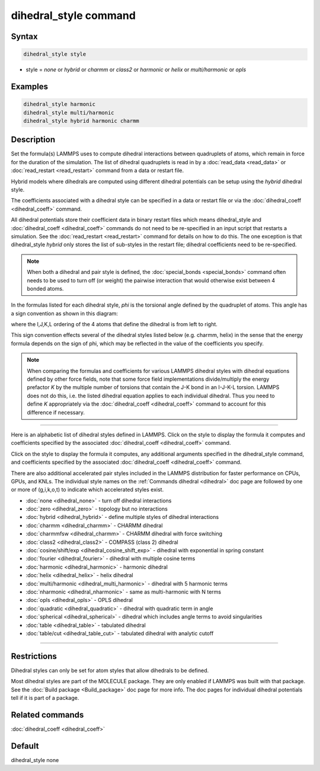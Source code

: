 .. index:: dihedral_style

dihedral_style command
======================

Syntax
""""""

.. code-block:: LAMMPS

   dihedral_style style

* style = *none* or *hybrid* or *charmm* or *class2* or *harmonic* or *helix* or         *multi/harmonic* or *opls*

Examples
""""""""

.. code-block:: LAMMPS

   dihedral_style harmonic
   dihedral_style multi/harmonic
   dihedral_style hybrid harmonic charmm

Description
"""""""""""

Set the formula(s) LAMMPS uses to compute dihedral interactions
between quadruplets of atoms, which remain in force for the duration
of the simulation.  The list of dihedral quadruplets is read in by a
:doc:`read_data <read_data>` or :doc:`read_restart <read_restart>` command
from a data or restart file.

Hybrid models where dihedrals are computed using different dihedral
potentials can be setup using the *hybrid* dihedral style.

The coefficients associated with a dihedral style can be specified in
a data or restart file or via the :doc:`dihedral_coeff <dihedral_coeff>`
command.

All dihedral potentials store their coefficient data in binary restart
files which means dihedral\_style and
:doc:`dihedral_coeff <dihedral_coeff>` commands do not need to be
re-specified in an input script that restarts a simulation.  See the
:doc:`read_restart <read_restart>` command for details on how to do
this.  The one exception is that dihedral\_style *hybrid* only stores
the list of sub-styles in the restart file; dihedral coefficients need
to be re-specified.

.. note::

   When both a dihedral and pair style is defined, the
   :doc:`special_bonds <special_bonds>` command often needs to be used to
   turn off (or weight) the pairwise interaction that would otherwise
   exist between 4 bonded atoms.

In the formulas listed for each dihedral style, *phi* is the torsional
angle defined by the quadruplet of atoms.  This angle has a sign
convention as shown in this diagram:

.. image:: JPG/dihedral_sign.jpg
   :align: center

where the I,J,K,L ordering of the 4 atoms that define the dihedral
is from left to right.

This sign convention effects several of the dihedral styles listed
below (e.g. charmm, helix) in the sense that the energy formula
depends on the sign of phi, which may be reflected in the value of the
coefficients you specify.

.. note::

   When comparing the formulas and coefficients for various LAMMPS
   dihedral styles with dihedral equations defined by other force fields,
   note that some force field implementations divide/multiply the energy
   prefactor *K* by the multiple number of torsions that contain the J-K
   bond in an I-J-K-L torsion.  LAMMPS does not do this, i.e. the listed
   dihedral equation applies to each individual dihedral.  Thus you need
   to define *K* appropriately via the
   :doc:`dihedral_coeff <dihedral_coeff>` command to account for this
   difference if necessary.

----------

Here is an alphabetic list of dihedral styles defined in LAMMPS.  Click on
the style to display the formula it computes and coefficients
specified by the associated :doc:`dihedral_coeff <dihedral_coeff>` command.

Click on the style to display the formula it computes, any additional
arguments specified in the dihedral\_style command, and coefficients
specified by the associated :doc:`dihedral_coeff <dihedral_coeff>`
command.

There are also additional accelerated pair styles included in the
LAMMPS distribution for faster performance on CPUs, GPUs, and KNLs.
The individual style names on the :ref:`Commands dihedral <dihedral>` doc page are followed by one or
more of (g,i,k,o,t) to indicate which accelerated styles exist.

* :doc:`none <dihedral_none>` - turn off dihedral interactions
* :doc:`zero <dihedral_zero>` - topology but no interactions
* :doc:`hybrid <dihedral_hybrid>` - define multiple styles of dihedral interactions

* :doc:`charmm <dihedral_charmm>` - CHARMM dihedral
* :doc:`charmmfsw <dihedral_charmm>` - CHARMM dihedral with force switching
* :doc:`class2 <dihedral_class2>` - COMPASS (class 2) dihedral
* :doc:`cosine/shift/exp <dihedral_cosine_shift_exp>` - dihedral with exponential in spring constant
* :doc:`fourier <dihedral_fourier>` - dihedral with multiple cosine terms
* :doc:`harmonic <dihedral_harmonic>` - harmonic dihedral
* :doc:`helix <dihedral_helix>` - helix dihedral
* :doc:`multi/harmonic <dihedral_multi_harmonic>` - dihedral with 5 harmonic terms
* :doc:`nharmonic <dihedral_nharmonic>` - same as multi-harmonic with N terms
* :doc:`opls <dihedral_opls>` - OPLS dihedral
* :doc:`quadratic <dihedral_quadratic>` - dihedral with quadratic term in angle
* :doc:`spherical <dihedral_spherical>` - dihedral which includes angle terms to avoid singularities
* :doc:`table <dihedral_table>` - tabulated dihedral
* :doc:`table/cut <dihedral_table_cut>` - tabulated dihedral with analytic cutoff

----------

Restrictions
""""""""""""

Dihedral styles can only be set for atom styles that allow dihedrals
to be defined.

Most dihedral styles are part of the MOLECULE package.  They are only
enabled if LAMMPS was built with that package.  See the :doc:`Build package <Build_package>` doc page for more info.  The doc pages for
individual dihedral potentials tell if it is part of a package.

Related commands
""""""""""""""""

:doc:`dihedral_coeff <dihedral_coeff>`

Default
"""""""

dihedral\_style none
